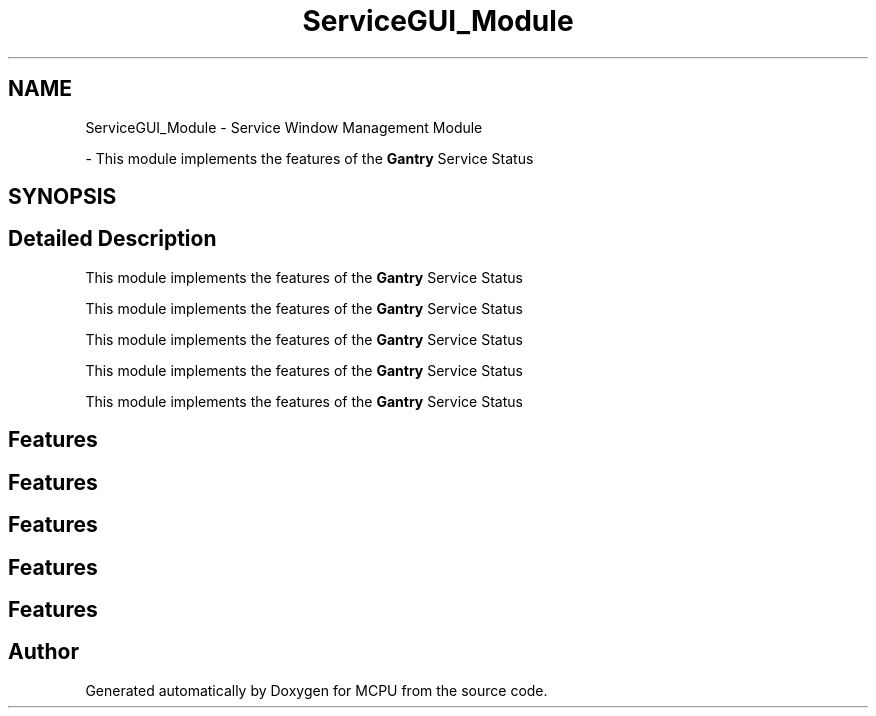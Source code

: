 .TH "ServiceGUI_Module" 3 "MCPU" \" -*- nroff -*-
.ad l
.nh
.SH NAME
ServiceGUI_Module \- Service Window Management Module
.PP
 \- This module implements the features of the \fBGantry\fP Service Status  

.SH SYNOPSIS
.br
.PP
.SH "Detailed Description"
.PP 
This module implements the features of the \fBGantry\fP Service Status 

This module implements the features of the \fBGantry\fP Service Status

.PP
This module implements the features of the \fBGantry\fP Service Status

.PP
This module implements the features of the \fBGantry\fP Service Status

.PP
This module implements the features of the \fBGantry\fP Service Status
.SH "Features"
.PP
.SH "Features"
.PP
.SH "Features"
.PP
.SH "Features"
.PP
.SH "Features"
.PP

.SH "Author"
.PP 
Generated automatically by Doxygen for MCPU from the source code\&.
